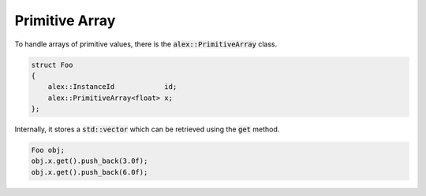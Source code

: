 Primitive Array
===============

To handle arrays of primitive values, there is the :code:`alex::PrimitiveArray` class.

.. code-block:: cpp

    struct Foo
    {
        alex::InstanceId            id;
        alex::PrimitiveArray<float> x;
    };

Internally, it stores a :code:`std::vector` which can be retrieved using the :code:`get` method.

.. code-block:: cpp

    Foo obj;
    obj.x.get().push_back(3.0f);
    obj.x.get().push_back(6.0f);
